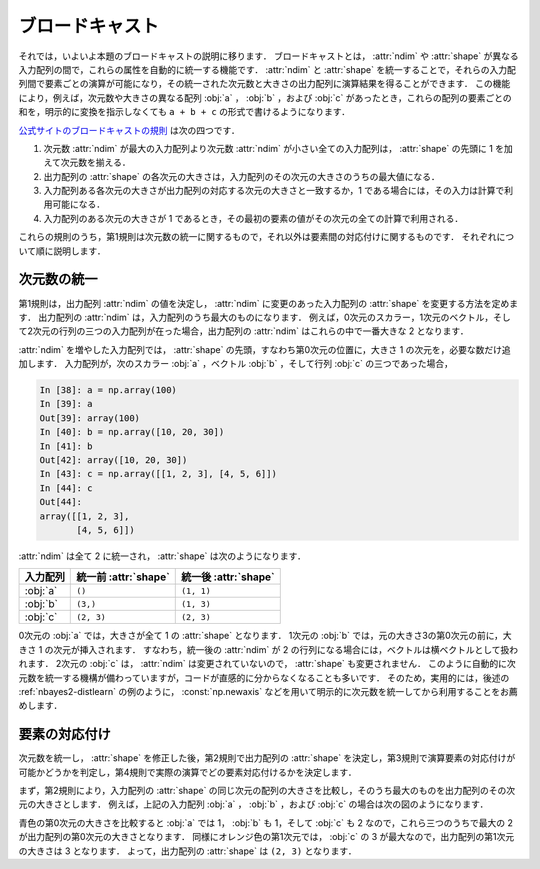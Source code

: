 .. _nbayes2-broadcasting:

.. index:: ! broadcasting

ブロードキャスト
================

それでは，いよいよ本題のブロードキャストの説明に移ります．
ブロードキャストとは， :attr:`ndim` や :attr:`shape` が異なる入力配列の間で，これらの属性を自動的に統一する機能です．
:attr:`ndim` と :attr:`shape` を統一することで，それらの入力配列間で要素ごとの演算が可能になり，その統一された次元数と大きさの出力配列に演算結果を得ることができます．
この機能により，例えば，次元数や大きさの異なる配列 :obj:`a` ， :obj:`b` ，および :obj:`c` があったとき，これらの配列の要素ごとの和を，明示的に変換を指示しなくても ``a + b + c`` の形式で書けるようになります．

`公式サイトのブロードキャストの規則 <http://docs.scipy.org/doc/numpy/reference/ufuncs.html#broadcasting>`_ は次の四つです．

1. 次元数 :attr:`ndim` が最大の入力配列より次元数 :attr:`ndim` が小さい全ての入力配列は， :attr:`shape` の先頭に 1 を加えて次元数を揃える．
2. 出力配列の :attr:`shape` の各次元の大きさは，入力配列のその次元の大きさのうちの最大値になる．
3. 入力配列ある各次元の大きさが出力配列の対応する次元の大きさと一致するか，1 である場合には，その入力は計算で利用可能になる．
4. 入力配列のある次元の大きさが 1 であるとき，その最初の要素の値がその次元の全ての計算で利用される．

これらの規則のうち，第1規則は次元数の統一に関するもので，それ以外は要素間の対応付けに関するものです．
それぞれについて順に説明します．

.. _nbayes2-broadcasting-ndim:

次元数の統一
------------

第1規則は，出力配列 :attr:`ndim` の値を決定し， :attr:`ndim` に変更のあった入力配列の :attr:`shape` を変更する方法を定めます．
出力配列の :attr:`ndim` は，入力配列のうち最大のものになります．
例えば，0次元のスカラー，1次元のベクトル，そして2次元の行列の三つの入力配列が在った場合，出力配列の :attr:`ndim` はこれらの中で一番大きな 2 となります．

:attr:`ndim` を増やした入力配列では， :attr:`shape` の先頭，すなわち第0次元の位置に，大きさ 1 の次元を，必要な数だけ追加します．
入力配列が，次のスカラー :obj:`a` ，ベクトル :obj:`b` ，そして行列 :obj:`c` の三つであった場合，

.. code-block:: ipython

    In [38]: a = np.array(100)
    In [39]: a
    Out[39]: array(100)
    In [40]: b = np.array([10, 20, 30])
    In [41]: b
    Out[42]: array([10, 20, 30])
    In [43]: c = np.array([[1, 2, 3], [4, 5, 6]])
    In [44]: c
    Out[44]:
    array([[1, 2, 3],
           [4, 5, 6]])

:attr:`ndim` は全て 2 に統一され， :attr:`shape` は次のようになります．

.. csv-table::
    :header-rows: 1

    入力配列, 統一前 :attr:`shape`, 統一後 :attr:`shape`
    :obj:`a`, "``()``", "``(1, 1)``"
    :obj:`b`, "``(3,)``", "``(1, 3)``"
    :obj:`c`, "``(2, 3)``", "``(2, 3)``"

0次元の :obj:`a` では，大きさが全て 1 の :attr:`shape` となります．
1次元の :obj:`b` では，元の大きさ3の第0次元の前に，大きさ 1 の次元が挿入されます．
すなわち，統一後の :attr:`ndim` が 2 の行列になる場合には，ベクトルは横ベクトルとして扱われます．
2次元の :obj:`c` は， :attr:`ndim` は変更されていないので， :attr:`shape` も変更されません．
このように自動的に次元数を統一する機構が備わっていますが，コードが直感的に分からなくなることも多いです．
そのため，実用的には，後述の :ref:`nbayes2-distlearn` の例のように， :const:`np.newaxis` などを用いて明示的に次元数を統一してから利用することをお薦めします．

.. _nbayes2-broadcasting-match:

要素の対応付け
--------------

次元数を統一し， :attr:`shape` を修正した後，第2規則で出力配列の :attr:`shape` を決定し，第3規則で演算要素の対応付けが可能かどうかを判定し，第4規則で実際の演算でどの要素対応付けるかを決定します．

まず，第2規則により，入力配列の :attr:`shape` の同じ次元の配列の大きさを比較し，そのうち最大のものを出力配列のその次元の大きさとします．
例えば，上記の入力配列 :obj:`a` ， :obj:`b` ，および :obj:`c` の場合は次の図のようになります．

.. image:: ../Fig/broadcast-match1.*
    :width: 8.32 cm
    :align: center

青色の第0次元の大きさを比較すると :obj:`a` では 1， :obj:`b` も 1，そして :obj:`c` も 2 なので，これら三つのうちで最大の 2 が出力配列の第0次元の大きさとなります．
同様にオレンジ色の第1次元では， :obj:`c` の 3 が最大なので，出力配列の第1次元の大きさは 3 となります．
よって，出力配列の :attr:`shape` は ``(2, 3)`` となります．
